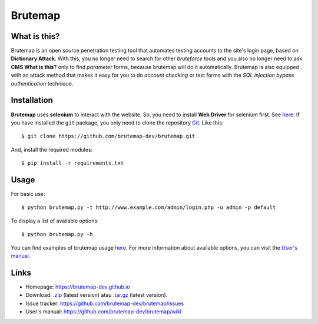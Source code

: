 Brutemap
========

.. image:: https://brutemap-dev.github.io/_static/brutemap-logo.jpg
   :target: https://brutemap-dev.github.io
   :alt: Brutemap Logo

|Build Status| |Python 2.7| |License|

.. |Build Status| image:: https://api.travis-ci.org/brutemap-dev/brutemap.png?branch=master
   :target: https://travis-ci.com/brutemap-dev/brutemap
   :alt: Build Status

.. |Python 2.7| image:: https://img.shields.io/badge/python-2.7-yellow.svg
   :target: https://www.python.org/downloads/
   :alt: Python

.. |License| image:: https://img.shields.io/badge/license-GPLv3-blue.svg
   :target: https://raw.githubusercontent.com/brutemap-dev/brutemap/master/LICENSE
   :alt: License


What is this?
-------------

Brutemap is an open source penetration testing tool that automates testing accounts to the site's login page, based on **Dictionary Attack**. 
With this, you no longer need to search for other *bruteforce* tools and you also no longer need to ask **CMS What is this?** only to find *parameter* forms, because brutemap will do it automatically. 
Brutemap is also equipped with an attack method that makes it easy for you to do *account checking* or test forms with the *SQL injection bypass authentication* technique.


Installation
------------

**Brutemap** uses **selenium** to interact with the website. So, you need to install **Web Driver** for selenium first. See `here <https://www.seleniumhq.org/docs/03_webdriver.jsp>`_. 
If you have installed the ``git`` package, you only need to clone the repository `Git <https://github.com/brutemap-dev/brutemap>`_. Like this:

::

    $ git clone https://github.com/brutemap-dev/brutemap.git

And, install the required modules:

::

    $ pip install -r requirements.txt


Usage
-----

For basic use:

::

    $ python brutemap.py -t http://www.example.com/admin/login.php -u admin -p default

To display a list of available options:

::

    $ python brutemap.py -h

You can find examples of brutemap usage `here <https://asciinema.org/~hijriyan>`_. 
For more information about available options, you can visit the `User's manual <https://github.com/brutemap-dev/brutemap/wiki>`_.


Links
-----

* Homepage: https://brutemap-dev.github.io
* Download: `.zip <https://github.com/brutemap-dev/brutemap/zipball/master>`_ (latest version) atau `.tar.gz <https://github.com/brutemap-dev/tarball/master>`_ (latest version).
* Issue tracker: https://github.com/brutemap-dev/brutemap/issues
* User's manual: https://github.com/brutemap-dev/brutemap/wiki
